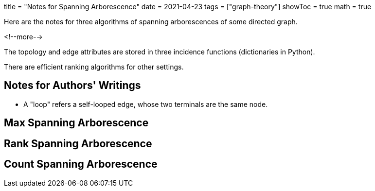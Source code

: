 +++
title = "Notes for Spanning Arborescence"
date = 2021-04-23
tags = ["graph-theory"]
showToc = true
math = true
+++

Here are the notes for three algorithms of spanning arborescences of some
directed graph.

<!--more-->

The topology and edge attributes are stored in three incidence functions
(dictionaries in Python).

There are efficient ranking algorithms for other settings.

## Notes for Authors' Writings

- A "loop" refers a self-looped edge, whose two terminals are the same node.


## Max Spanning Arborescence

## Rank Spanning Arborescence


## Count Spanning Arborescence
